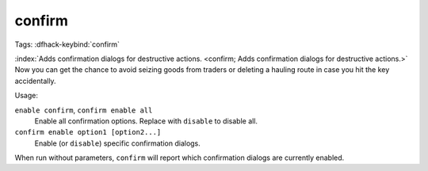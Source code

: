 confirm
=======
Tags:
:dfhack-keybind:`confirm`

:index:`Adds confirmation dialogs for destructive actions.
<confirm; Adds confirmation dialogs for destructive actions.>` Now you can get
the chance to avoid seizing goods from traders or deleting a hauling route in
case you hit the key accidentally.

Usage:

``enable confirm``, ``confirm enable all``
    Enable all confirmation options. Replace with ``disable`` to disable all.
``confirm enable option1 [option2...]``
    Enable (or ``disable``) specific confirmation dialogs.

When run without parameters, ``confirm`` will report which confirmation dialogs
are currently enabled.
